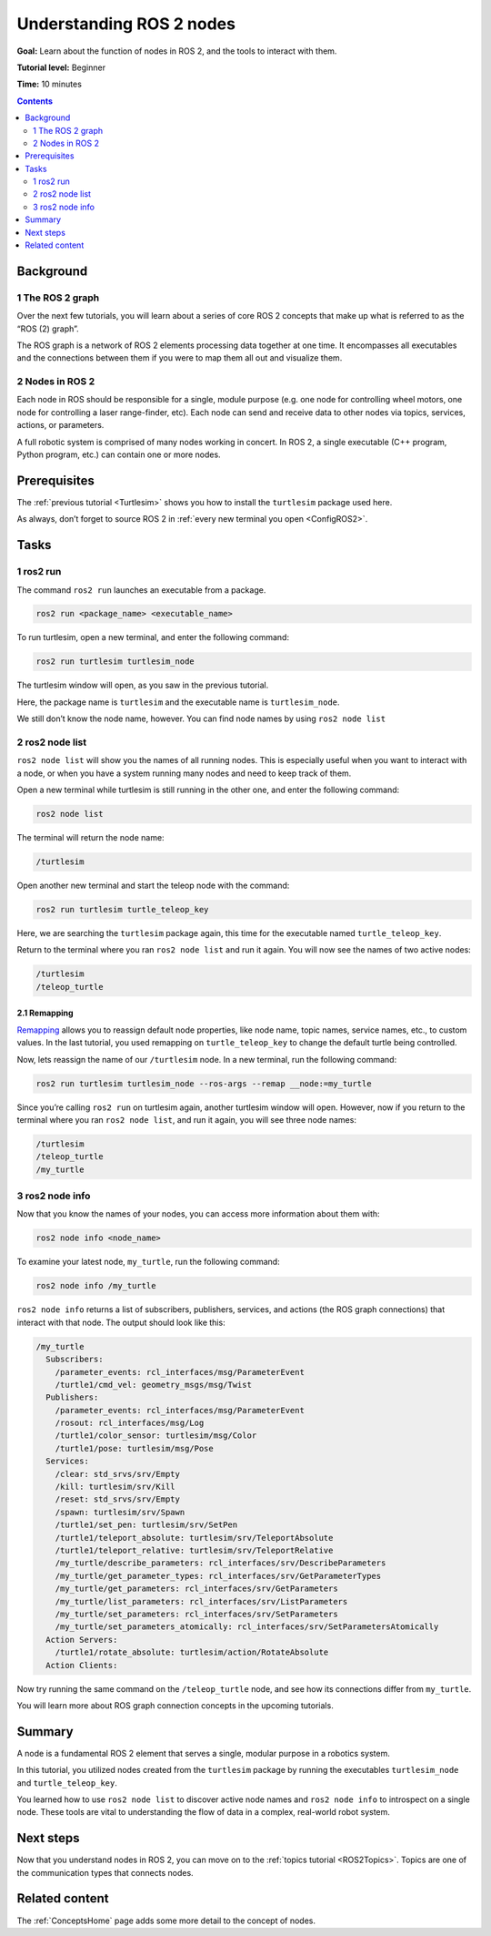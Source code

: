 .. _ROS2Nodes:

Understanding ROS 2 nodes
=========================

**Goal:** Learn about the function of nodes in ROS 2, and the tools to interact with them.

**Tutorial level:** Beginner

**Time:** 10 minutes

.. contents:: Contents
   :depth: 2
   :local:

Background
----------

1 The ROS 2 graph
^^^^^^^^^^^^^^^^^

Over the next few tutorials, you will learn about a series of core ROS 2 concepts that make up what is referred to as the “ROS (2) graph”.

The ROS graph is a network of ROS 2 elements processing data together at one time.
It encompasses all executables and the connections between them if you were to map them all out and visualize them.

2 Nodes in ROS 2
^^^^^^^^^^^^^^^^

Each node in ROS should be responsible for a single, module purpose (e.g. one node for controlling wheel motors, one node for controlling a laser range-finder, etc).
Each node can send and receive data to other nodes via topics, services, actions, or parameters.

.. image:: Nodes-TopicandService.gif

A full robotic system is comprised of many nodes working in concert.
In ROS 2, a single executable (C++ program, Python program, etc.) can contain one or more nodes.

Prerequisites
-------------

The :ref:`previous tutorial <Turtlesim>` shows you how to install the ``turtlesim`` package used here.

As always, don’t forget to source ROS 2 in :ref:`every new terminal you open <ConfigROS2>`.

Tasks
-----

1 ros2 run
^^^^^^^^^^

The command ``ros2 run`` launches an executable from a package.

.. code-block:: console

    ros2 run <package_name> <executable_name>

To run turtlesim, open a new terminal, and enter the following command:

.. code-block:: console

    ros2 run turtlesim turtlesim_node

The turtlesim window will open, as you saw in the previous tutorial.

Here, the package name is ``turtlesim`` and the executable name is ``turtlesim_node``.

We still don’t know the node name, however.
You can find node names by using ``ros2 node list``

2 ros2 node list
^^^^^^^^^^^^^^^^

``ros2 node list`` will show you the names of all running nodes.
This is especially useful when you want to interact with a node, or when you have a system running many nodes and need to keep track of them.

Open a new terminal while turtlesim is still running in the other one, and enter the following command:

.. code-block:: console

    ros2 node list

The terminal will return the node name:

.. code-block:: console

  /turtlesim

Open another new terminal and start the teleop node with the command:

.. code-block:: console

    ros2 run turtlesim turtle_teleop_key

Here, we are searching the ``turtlesim`` package again, this time for the executable named ``turtle_teleop_key``.

Return to the terminal where you ran ``ros2 node list`` and run it again.
You will now see the names of two active nodes:

.. code-block:: console

  /turtlesim
  /teleop_turtle

2.1 Remapping
~~~~~~~~~~~~~

`Remapping <https://design.ros2.org/articles/ros_command_line_arguments.html#name-remapping-rules>`__ allows you to reassign default node properties, like node name, topic names, service names, etc., to custom values.
In the last tutorial, you used remapping on ``turtle_teleop_key`` to change the default turtle being controlled.

Now, lets reassign the name of our ``/turtlesim`` node.
In a new terminal, run the following command:

.. code-block:: console

  ros2 run turtlesim turtlesim_node --ros-args --remap __node:=my_turtle

Since you’re calling ``ros2 run`` on turtlesim again, another turtlesim window will open.
However, now if you return to the terminal where you ran ``ros2 node list``, and run it again, you will see three node names:

.. code-block:: console

    /turtlesim
    /teleop_turtle
    /my_turtle

3 ros2 node info
^^^^^^^^^^^^^^^^

Now that you know the names of your nodes, you can access more information about them with:

.. code-block:: console

    ros2 node info <node_name>

To examine your latest node, ``my_turtle``, run the following command:

.. code-block:: console

    ros2 node info /my_turtle

``ros2 node info`` returns a list of subscribers, publishers, services, and actions (the ROS graph connections) that interact with that node.
The output should look like this:

.. code-block:: console

  /my_turtle
    Subscribers:
      /parameter_events: rcl_interfaces/msg/ParameterEvent
      /turtle1/cmd_vel: geometry_msgs/msg/Twist
    Publishers:
      /parameter_events: rcl_interfaces/msg/ParameterEvent
      /rosout: rcl_interfaces/msg/Log
      /turtle1/color_sensor: turtlesim/msg/Color
      /turtle1/pose: turtlesim/msg/Pose
    Services:
      /clear: std_srvs/srv/Empty
      /kill: turtlesim/srv/Kill
      /reset: std_srvs/srv/Empty
      /spawn: turtlesim/srv/Spawn
      /turtle1/set_pen: turtlesim/srv/SetPen
      /turtle1/teleport_absolute: turtlesim/srv/TeleportAbsolute
      /turtle1/teleport_relative: turtlesim/srv/TeleportRelative
      /my_turtle/describe_parameters: rcl_interfaces/srv/DescribeParameters
      /my_turtle/get_parameter_types: rcl_interfaces/srv/GetParameterTypes
      /my_turtle/get_parameters: rcl_interfaces/srv/GetParameters
      /my_turtle/list_parameters: rcl_interfaces/srv/ListParameters
      /my_turtle/set_parameters: rcl_interfaces/srv/SetParameters
      /my_turtle/set_parameters_atomically: rcl_interfaces/srv/SetParametersAtomically
    Action Servers:
      /turtle1/rotate_absolute: turtlesim/action/RotateAbsolute
    Action Clients:

Now try running the same command on the ``/teleop_turtle`` node, and see how its connections differ from ``my_turtle``.

You will learn more about ROS graph connection concepts in the upcoming tutorials.

Summary
-------

A node is a fundamental ROS 2 element that serves a single, modular purpose in a robotics system.

In this tutorial, you utilized nodes created from the ``turtlesim`` package by running the executables ``turtlesim_node`` and ``turtle_teleop_key``.

You learned how to use ``ros2 node list`` to discover active node names and ``ros2 node info`` to introspect on a single node.
These tools are vital to understanding the flow of data in a complex, real-world robot system.

Next steps
----------

Now that you understand nodes in ROS 2, you can move on to the :ref:`topics tutorial <ROS2Topics>`.
Topics are one of the communication types that connects nodes.

Related content
---------------

The :ref:`ConceptsHome` page adds some more detail to the concept of nodes.
